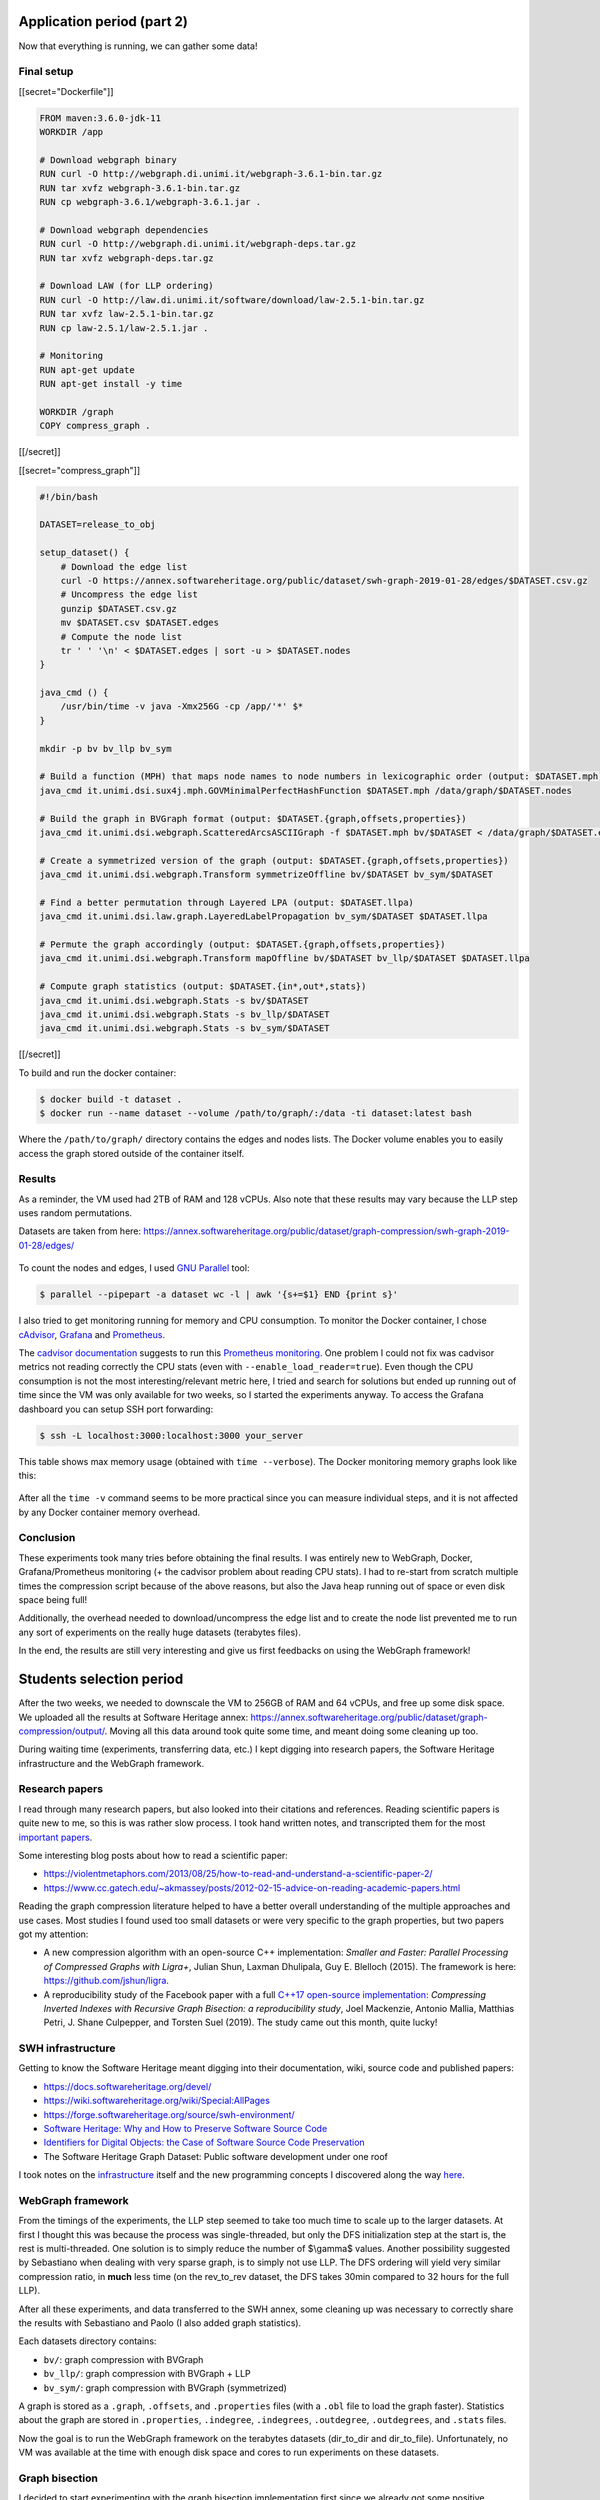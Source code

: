 Application period (part 2)
---------------------------

Now that everything is running, we can gather some data!

Final setup
~~~~~~~~~~~

[[secret="Dockerfile"]]

.. code:: docker

    FROM maven:3.6.0-jdk-11
    WORKDIR /app

    # Download webgraph binary
    RUN curl -O http://webgraph.di.unimi.it/webgraph-3.6.1-bin.tar.gz
    RUN tar xvfz webgraph-3.6.1-bin.tar.gz
    RUN cp webgraph-3.6.1/webgraph-3.6.1.jar .

    # Download webgraph dependencies
    RUN curl -O http://webgraph.di.unimi.it/webgraph-deps.tar.gz
    RUN tar xvfz webgraph-deps.tar.gz

    # Download LAW (for LLP ordering)
    RUN curl -O http://law.di.unimi.it/software/download/law-2.5.1-bin.tar.gz
    RUN tar xvfz law-2.5.1-bin.tar.gz
    RUN cp law-2.5.1/law-2.5.1.jar .

    # Monitoring
    RUN apt-get update
    RUN apt-get install -y time

    WORKDIR /graph
    COPY compress_graph .

[[/secret]]

[[secret="compress_graph"]]

.. code:: bash

    #!/bin/bash

    DATASET=release_to_obj

    setup_dataset() {
        # Download the edge list
        curl -O https://annex.softwareheritage.org/public/dataset/swh-graph-2019-01-28/edges/$DATASET.csv.gz
        # Uncompress the edge list
        gunzip $DATASET.csv.gz
        mv $DATASET.csv $DATASET.edges
        # Compute the node list
        tr ' ' '\n' < $DATASET.edges | sort -u > $DATASET.nodes
    }

    java_cmd () {
        /usr/bin/time -v java -Xmx256G -cp /app/'*' $*
    }

    mkdir -p bv bv_llp bv_sym

    # Build a function (MPH) that maps node names to node numbers in lexicographic order (output: $DATASET.mph)
    java_cmd it.unimi.dsi.sux4j.mph.GOVMinimalPerfectHashFunction $DATASET.mph /data/graph/$DATASET.nodes

    # Build the graph in BVGraph format (output: $DATASET.{graph,offsets,properties})
    java_cmd it.unimi.dsi.webgraph.ScatteredArcsASCIIGraph -f $DATASET.mph bv/$DATASET < /data/graph/$DATASET.edges

    # Create a symmetrized version of the graph (output: $DATASET.{graph,offsets,properties})
    java_cmd it.unimi.dsi.webgraph.Transform symmetrizeOffline bv/$DATASET bv_sym/$DATASET

    # Find a better permutation through Layered LPA (output: $DATASET.llpa)
    java_cmd it.unimi.dsi.law.graph.LayeredLabelPropagation bv_sym/$DATASET $DATASET.llpa

    # Permute the graph accordingly (output: $DATASET.{graph,offsets,properties})
    java_cmd it.unimi.dsi.webgraph.Transform mapOffline bv/$DATASET bv_llp/$DATASET $DATASET.llpa

    # Compute graph statistics (output: $DATASET.{in*,out*,stats})
    java_cmd it.unimi.dsi.webgraph.Stats -s bv/$DATASET
    java_cmd it.unimi.dsi.webgraph.Stats -s bv_llp/$DATASET
    java_cmd it.unimi.dsi.webgraph.Stats -s bv_sym/$DATASET

[[/secret]]

To build and run the docker container:

.. code:: bash

    $ docker build -t dataset .
    $ docker run --name dataset --volume /path/to/graph/:/data -ti dataset:latest bash

Where the ``/path/to/graph/`` directory contains the edges and nodes lists. The
Docker volume enables you to easily access the graph stored outside of the
container itself.

Results
~~~~~~~

As a reminder, the VM used had 2TB of RAM and 128 vCPUs. Also note that these
results may vary because the LLP step uses random permutations.

Datasets are taken from here:
https://annex.softwareheritage.org/public/dataset/graph-compression/swh-graph-2019-01-28/edges/

.. figure:: /img/gsoc2019/table1_compression_results.png
   :alt: Graph compression results

    Table 1: Graph compression results

.. figure:: /img/gsoc2019/table2_datasets_analysis.png
   :alt: Datasets analysis

    Table 2: Datasets analysis

To count the nodes and edges, I used `GNU Parallel
<https://www.gnu.org/software/parallel/>`_ tool:

.. code:: bash

    $ parallel --pipepart -a dataset wc -l | awk '{s+=$1} END {print s}'

.. figure:: /img/gsoc2019/table3_compression_timings.png
   :alt: Graph compression timings

    Table 3: Graph compression timings

I also tried to get monitoring running for memory and CPU consumption. To
monitor the Docker container, I chose `cAdvisor
<https://github.com/google/cadvisor>`_, `Grafana <https://grafana.com/>`_ and
`Prometheus <https://prometheus.io/>`_.

The `cadvisor documentation
<https://github.com/google/cadvisor/blob/master/docs/storage/prometheus.md>`_
suggests to run this `Prometheus monitoring
<https://github.com/vegasbrianc/prometheus>`_.  One problem I could not fix was
cadvisor metrics not reading correctly the CPU stats (even with
``--enable_load_reader=true``). Even though the CPU consumption is not the most
interesting/relevant metric here, I tried and search for solutions but ended up
running out of time since the VM was only available for two weeks, so I started
the experiments anyway. To access the Grafana dashboard you can setup SSH port
forwarding:

.. code:: bash

    $ ssh -L localhost:3000:localhost:3000 your_server

.. figure:: /img/gsoc2019/table4_compression_mem.png
   :alt: Graph compression memory usage

    Table 4: Graph compression memory usage

This table shows max memory usage (obtained with ``time --verbose``). The Docker
monitoring memory graphs look like this:

.. figure:: /img/gsoc2019/docker_monitoring_mem.png
   :alt: Docker monitoring memory usage

    Docker monitoring memory usage (snapshot_to_obj)

After all the ``time -v`` command seems to be more practical since you can
measure individual steps, and it is not affected by any Docker container memory
overhead.

Conclusion
~~~~~~~~~~

These experiments took many tries before obtaining the final results. I was
entirely new to WebGraph, Docker, Grafana/Prometheus monitoring (+ the cadvisor
problem about reading CPU stats). I had to re-start from scratch multiple times
the compression script because of the above reasons, but also the Java heap
running out of space or even disk space being full!

Additionally, the overhead needed to download/uncompress the edge list and to
create the node list prevented me to run any sort of experiments on the really
huge datasets (terabytes files).

In the end, the results are still very interesting and give us first feedbacks
on using the WebGraph framework!

Students selection period
-------------------------

After the two weeks, we needed to downscale the VM to 256GB of RAM and 64 vCPUs,
and free up some disk space. We uploaded all the results at Software Heritage
annex:
https://annex.softwareheritage.org/public/dataset/graph-compression/output/.
Moving all this data around took quite some time, and meant doing some cleaning
up too.

During waiting time (experiments, transferring data, etc.) I kept digging into
research papers, the Software Heritage infrastructure and the WebGraph
framework.

Research papers
~~~~~~~~~~~~~~~

I read through many research papers, but also looked into their citations and
references. Reading scientific papers is quite new to me, so this is was rather
slow process. I took hand written notes, and transcripted them for the most
`important papers </gsoc2019/notes/papers.html>`_.

Some interesting blog posts about how to read a scientific paper:

- https://violentmetaphors.com/2013/08/25/how-to-read-and-understand-a-scientific-paper-2/
- https://www.cc.gatech.edu/~akmassey/posts/2012-02-15-advice-on-reading-academic-papers.html

Reading the graph compression literature helped to have a better overall
understanding of the multiple approaches and use cases. Most studies I found
used too small datasets or were very specific to the graph properties, but two
papers got my attention:

- A new compression algorithm with an open-source C++ implementation: *Smaller
  and Faster: Parallel Processing of Compressed Graphs with Ligra+*, Julian
  Shun, Laxman Dhulipala, Guy E. Blelloch (2015). The framework is here:
  https://github.com/jshun/ligra.
- A reproducibility study of the Facebook paper with a full `C++17 open-source
  implementation <https://github.com/pisa-engine/ecir19-bisection/>`_:
  *Compressing Inverted Indexes with Recursive Graph Bisection: a
  reproducibility study*, Joel Mackenzie, Antonio Mallia, Matthias Petri, J.
  Shane Culpepper, and Torsten Suel (2019). The study came out this month, quite
  lucky!

SWH infrastructure
~~~~~~~~~~~~~~~~~~

Getting to know the Software Heritage meant digging into their documentation,
wiki, source code and published papers:

- https://docs.softwareheritage.org/devel/
- https://wiki.softwareheritage.org/wiki/Special:AllPages
- https://forge.softwareheritage.org/source/swh-environment/
- `Software Heritage: Why and How to Preserve Software Source Code
  <https://hal.archives-ouvertes.fr/hal-01590958/document>`_
- `Identifiers for Digital Objects: the Case of Software Source Code
  Preservation <https://hal.archives-ouvertes.fr/hal-01865790v4/>`_
- The Software Heritage Graph Dataset: Public software development under one
  roof

I took notes on the `infrastructure </gsoc2019/notes/infra.html>`_ itself and
the new programming concepts I discovered along the way `here
</gsoc2019/notes/misc.html>`_.

WebGraph framework
~~~~~~~~~~~~~~~~~~

From the timings of the experiments, the LLP step seemed to take too much time
to scale up to the larger datasets. At first I thought this was because the
process was single-threaded, but only the DFS initialization step at the start
is, the rest is multi-threaded. One solution is to simply reduce the number of
$\\gamma$ values. Another possibility suggested by Sebastiano when dealing with
very sparse graph, is to simply not use LLP. The DFS ordering will yield very
similar compression ratio, in **much** less time (on the rev_to_rev dataset, the
DFS takes 30min compared to 32 hours for the full LLP).

After all these experiments, and data transferred to the SWH annex, some
cleaning up was necessary to correctly share the results with Sebastiano and
Paolo (I also added graph statistics).

Each datasets directory contains:

- ``bv/``: graph compression with BVGraph
- ``bv_llp/``: graph compression with BVGraph + LLP
- ``bv_sym/``: graph compression with BVGraph (symmetrized)

A graph is stored as a ``.graph``, ``.offsets``, and ``.properties`` files (with
a ``.obl`` file to load the graph faster). Statistics about the graph are stored
in ``.properties``, ``.indegree``, ``.indegrees``, ``.outdegree``,
``.outdegrees``, and ``.stats`` files.

Now the goal is to run the WebGraph framework on the terabytes datasets
(dir_to_dir and dir_to_file). Unfortunately, no VM was available at the time
with enough disk space and cores to run experiments on these datasets.

Graph bisection
~~~~~~~~~~~~~~~

I decided to start experimenting with the graph bisection implementation first
since we already got some positive feedbacks on its results from the WebGraph
authors. Experiments on Ligra+ framework will have to wait a bit.

I emailed the author of the reproducibility study to learn more about the input
format needed and how to transfer our data representation to theirs. Joel was
very helpful and enthusiastic with our work! Here is the C++ program I wrote to
convert SWH datasets to `ds2i format
<https://pisa.readthedocs.io/en/latest/index_format.html>`_:

[[secret="swh_to_ds2i.cpp"]]

.. code:: cpp

    #include <algorithm>
    #include <cassert>
    #include <fstream>
    #include <iostream>
    #include <string>
    #include <unordered_map>
    #include <vector>

    struct Dataset
    {
        std::string name;
        size_t nb_nodes;
        size_t nb_edges;
    };

    std::vector<Dataset> datasets = {
        {"release_to_obj", 16222788, 9907464},
        {"origin_to_snapshot", 112564374, 194970670},
        {"dir_to_rev", 35399184, 481829426},
        {"snapshot_to_obj", 170999796, 831089515},
        {"rev_to_rev", 1117498391, 1165813689},
        {"rev_to_dir", 2047888941, 1125083793}
    };

    void write_int_to_bin_file(std::ofstream &bin_file, uint32_t n)
    {
        bin_file.write(reinterpret_cast<const char *>(&n), sizeof(n));
    }

    void convert_dataset(
        std::string dataset_name, std::string graph_dir, std::string output_dir)
    {
        auto dataset =
            std::find_if(datasets.begin(), datasets.end(),
                [&dataset_name]
                (const Dataset &d) -> bool { return d.name == dataset_name; });
        if (dataset == datasets.end())
        {
            std::cout << "Could not find dataset: " << dataset_name << "\n";
            return;
        }

        std::unordered_map<std::string, uint32_t> node_ids;
        std::unordered_map<uint32_t, uint32_t> degrees;
        node_ids.reserve(dataset->nb_nodes);
        degrees.reserve(dataset->nb_nodes);

        // Read graph nodes
        {
            std::ifstream graph (graph_dir + dataset->name + ".nodes");
            std::string node;
            size_t node_cnt = 0;
            while (std::getline(graph, node))
            {
                node_ids[node] = node_cnt;
                node_cnt++;
            }

            std::cout << "Read " << node_cnt << " nodes.\n";
            assert(node_cnt == dataset->nb_nodes);
        }

        // A binary sequence is a sequence of integers prefixed by its length, where
        // both the sequence integers and the length are written as 32-bit
        // little-endian unsigned integers.

        // .docs output
        {
            std::string file_path = output_dir + dataset->name + ".docs";
            std::ofstream docs (file_path, std::ios::out | std::ios::binary);

            uint32_t seq_length = 1;
            uint32_t seq_nb_nodes = 2 * dataset->nb_nodes;
            write_int_to_bin_file(docs, seq_length);
            write_int_to_bin_file(docs, seq_nb_nodes);

            std::ifstream graph (graph_dir + dataset->name + ".edges");
            std::string node1, node2;
            size_t edge_cnt = 0;
            while ( std::getline(graph, node1, ' ') &&
                    std::getline(graph, node2))
            {
                edge_cnt++;

                // Transform graph into a bipartite one
                uint32_t seq_node1_id = node_ids[node1];
                uint32_t seq_node2_id = node_ids[node2];
                uint32_t seq_node1bis_id = seq_node1_id + dataset->nb_nodes;
                uint32_t seq_node2bis_id = seq_node2_id + dataset->nb_nodes;

                degrees[seq_node1_id]++;
                degrees[seq_node2_id]++;

                uint32_t seq_length = 2;
                write_int_to_bin_file(docs, seq_length);
                write_int_to_bin_file(docs, seq_node1_id);
                write_int_to_bin_file(docs, seq_node2bis_id);

                write_int_to_bin_file(docs, seq_length);
                write_int_to_bin_file(docs, seq_node2_id);
                write_int_to_bin_file(docs, seq_node1bis_id);
            }

            std::cout << "Read " << edge_cnt << " edges.\n";
            assert(edge_cnt == dataset->nb_edges);
        }

        // .freq output
        {
            std::string file_path = output_dir + dataset->name + ".freqs";
            std::ofstream freqs (file_path, std::ios::out | std::ios::binary);

            for (size_t i = 0; i < 2 * dataset->nb_edges; i++)
            {
                uint32_t seq_length = 2;
                uint32_t seq_freq_node1 = 1;
                uint32_t seq_freq_node2 = 1;

                write_int_to_bin_file(freqs, seq_length);
                write_int_to_bin_file(freqs, seq_freq_node1);
                write_int_to_bin_file(freqs, seq_freq_node2);
            }
        }

        // .sizes output
        {
            std::string file_path = output_dir + dataset->name + ".sizes";
            std::ofstream sizes (file_path, std::ios::out | std::ios::binary);

            uint32_t seq_length = 2 * dataset->nb_nodes;
            write_int_to_bin_file(sizes, seq_length);
            for (size_t i = 0; i < dataset->nb_nodes; i++)
                write_int_to_bin_file(sizes, degrees[i]);
            for (size_t i = 0; i < dataset->nb_nodes; i++)
                write_int_to_bin_file(sizes, degrees[i]);
        }
    }

    int main(int argc, char *argv[])
    {
        if (argc != 4)
        {
            std::cout << "Usage: swh_to_ds2i dataset_name graph_dir output_dir\n";
            return 0;
        }

        std::string dataset_name = argv[1];
        std::string graph_dir = argv[2];
        if (graph_dir.back() != '/')
            graph_dir += '/';
        std::string output_dir = argv[3];
        if (output_dir.back() != '/')
            output_dir += '/';

        convert_dataset(dataset_name, graph_dir, output_dir);

        return 0;
    }

[[/secret]]

Once all the small datasets were converted to the ds2i format, I wrote a Bash
script to automate the compression process and compute statistics:

[[secret="run_compression.sh"]]

.. code:: bash

    #!/bin/bash

    DATASET=$1

    OUTPUT_DIR=output/$DATASET
    DATASET_DIR=~/haltode/data/results/graph
    PISA_PREFIX=ecir19-bisection/external/pisa/build/bin/

    DS2I_IDX_DIR=$OUTPUT_DIR/original_ds2i

    mkdir -p $OUTPUT_DIR

    convert_to_ds2i() {
        echo "[Convert to ds2i]"
        mkdir -p $DS2I_IDX_DIR
        ./swh_to_ds2i $DATASET $DATASET_DIR $DS2I_IDX_DIR
        echo ""
    }

    compute_random_index() {
        echo "[Random index]"
        RANDOM_IDX_DIR=$OUTPUT_DIR/random_ds2i
        mkdir -p $RANDOM_IDX_DIR
        ./$PISA_PREFIX/shuffle_docids $DS2I_IDX_DIR/$DATASET $RANDOM_IDX_DIR/swh
        echo ""
    }

    compute_minhash_index() {
        echo "[Minhash index]"
        MINHASH_IDX_DIR=$OUTPUT_DIR/minhash_ds2i
        mkdir -p $MINHASH_IDX_DIR
        ./ecir19-bisection/tools/minhash/minhash $DS2I_IDX_DIR/$DATASET > $MINHASH_IDX_DIR/minhash.ordering
        ./$PISA_PREFIX/shuffle_docids $DS2I_IDX_DIR/$DATASET $MINHASH_IDX_DIR/swh $MINHASH_IDX_DIR/minhash.ordering
        echo ""
    }

    compute_bisec_index() {
        echo "[Graph bisection index]"
        BISEC_IDX_DIR=$OUTPUT_DIR/bisec_ds2i
        mkdir -p $BISEC_IDX_DIR
        ./$PISA_PREFIX/recursive_graph_bisection -c $DS2I_IDX_DIR/$DATASET -o $BISEC_IDX_DIR/swh --store-fwdidx $BISEC_IDX_DIR/swh.forward-index -m 4096 
        echo ""
    }

    compute_stats() {
        echo "[Stats]"
        STATS_DIR=$OUTPUT_DIR/stats
        mkdir -p $STATS_DIR
        for idx in random minhash bisec; do
            for codec in opt block_interpolative block_streamvbyte; do
                ./$PISA_PREFIX/create_freq_index -o /dev/null -t $codec -c $OUTPUT_DIR/"$idx"_ds2i/swh &> $STATS_DIR/$idx.$codec.log
            done
            ./$PISA_PREFIX/evaluate_collection_ordering $OUTPUT_DIR/"$idx"_ds2i/swh &> $STATS_DIR/$idx.log_gap
        done
        echo ""
    }

    convert_to_ds2i
    compute_random_index
    compute_minhash_index
    compute_bisec_index
    compute_stats

[[/secret]]

The process ran fine with release_to_obj dataset, but got SIGKILL when running
on larger datasets (dir_to_rev and origin_to_snapshot). After talking with the
author directly, it seems like there is indeed a big memory overhead.
Furthermore the reproducibility study focused entirely on inverted indexes and
not graphs, and compression ratios on sparse graphs were not great compared to
WebGraph.

In the end, the WebGraph framework seems to be the way to go: very mature and
complete implementation with great compression ratio and timings. I will still
run experiments with other algorithms in the background (Ligra+, graph
bisection), until any final decision on the implementation is taken.
